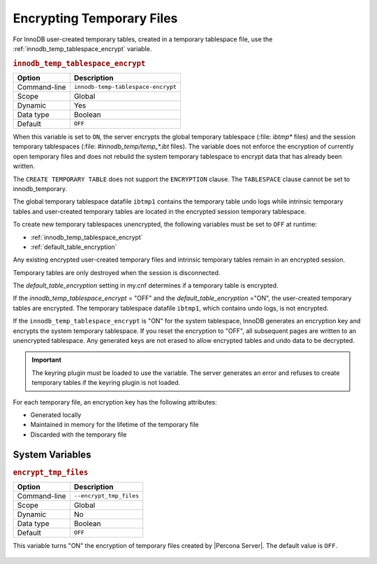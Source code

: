 .. _encrypting-temporary-files:

==========================================================
Encrypting Temporary Files
==========================================================

For InnoDB user-created temporary tables, created in a temporary tablespace
file, use the :ref:`innodb_temp_tablespace_encrypt` variable.

.. _innodb_temp_tablespace_encrypt:

.. rubric:: ``innodb_temp_tablespace_encrypt``

.. list-table::
   :header-rows: 1

   * - Option
     - Description
   * - Command-line
     - ``innodb-temp-tablespace-encrypt``
   * - Scope
     - Global
   * - Dynamic
     - Yes
   * - Data type
     - Boolean
   * - Default
     - ``OFF``

When this variable is set to ``ON``, the server encrypts the global temporary
tablespace (:file: `ibtmp*` files) and the session temporary tablespaces
(:file: `#innodb_temp/temp_*.ibt` files). The variable does not enforce the
encryption of currently open temporary files and does not rebuild the system
temporary tablespace to encrypt data that has already been written.

The ``CREATE TEMPORARY TABLE`` does not support the ``ENCRYPTION`` clause. The
``TABLESPACE`` clause cannot be set to innodb_temporary.

The global temporary tablespace datafile ``ibtmp1`` contains the temporary table
undo logs while intrinsic temporary tables and user-created temporary tables
are located in the encrypted session temporary tablespace.

To create new temporary tablespaces unencrypted, the following variables must
be set to ``OFF`` at runtime:

* :ref:`innodb_temp_tablespace_encrypt`

* :ref:`default_table_encryption`

Any existing encrypted user-created temporary files and intrinsic temporary
tables remain in an encrypted session.

Temporary tables are only destroyed when the session is disconnected.

The `default_table_encryption` setting in my.cnf determines if a temporary
table is encrypted.

If the `innodb_temp_tablespace_encrypt` = "OFF" and the
`default_table_encryption` ="ON", the user-created temporary tables are
encrypted. The temporary tablespace datafile ``ibtmp1``, which contains undo
logs, is not encrypted.

If the ``innodb_temp_tablespace_encrypt`` is "ON" for the system tablespace,
InnoDB generates an encryption key and encrypts the system temporary
tablespace.  If you reset the encryption to "OFF", all subsequent pages are
written to an unencrypted tablespace. Any generated keys are not erased to
allow encrypted tables and undo data to be decrypted.

.. important::

    The keyring plugin must be loaded to use the variable. The server generates an error and refuses to create temporary tables if the keyring plugin is not loaded.


For each temporary file, an encryption key has the following attributes:

* Generated locally

* Maintained in memory for the lifetime of the temporary file 

* Discarded with the temporary file

System Variables
----------------------

.. _encrypt_tmp_files:

.. rubric:: ``encrypt_tmp_files``

.. list-table::
   :header-rows: 1

   * - Option
     - Description
   * - Command-line
     - ``--encrypt_tmp_files``
   * - Scope
     - Global
   * - Dynamic
     - No
   * - Data type
     - Boolean
   * - Default
     - ``OFF``

This variable turns "ON" the encryption of temporary files created by |Percona
Server|. The default value is ``OFF``.

  .. seealso::

    *MySQL* Documentation
    https://dev.mysql.com/doc/refman/8.0/en/create-temporary-table.html


